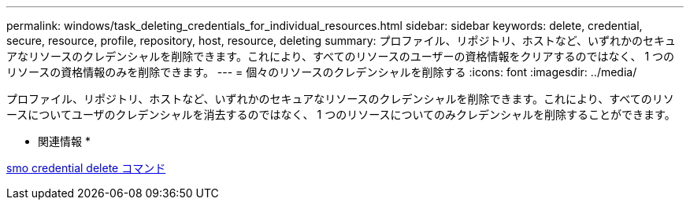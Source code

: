 ---
permalink: windows/task_deleting_credentials_for_individual_resources.html 
sidebar: sidebar 
keywords: delete, credential, secure, resource, profile, repository, host, resource, deleting 
summary: プロファイル、リポジトリ、ホストなど、いずれかのセキュアなリソースのクレデンシャルを削除できます。これにより、すべてのリソースのユーザーの資格情報をクリアするのではなく、 1 つのリソースの資格情報のみを削除できます。 
---
= 個々のリソースのクレデンシャルを削除する
:icons: font
:imagesdir: ../media/


[role="lead"]
プロファイル、リポジトリ、ホストなど、いずれかのセキュアなリソースのクレデンシャルを削除できます。これにより、すべてのリソースについてユーザのクレデンシャルを消去するのではなく、 1 つのリソースについてのみクレデンシャルを削除することができます。

* 関連情報 *

xref:reference_the_smosmsapcredential_delete_command.adoc[smo credential delete コマンド]
